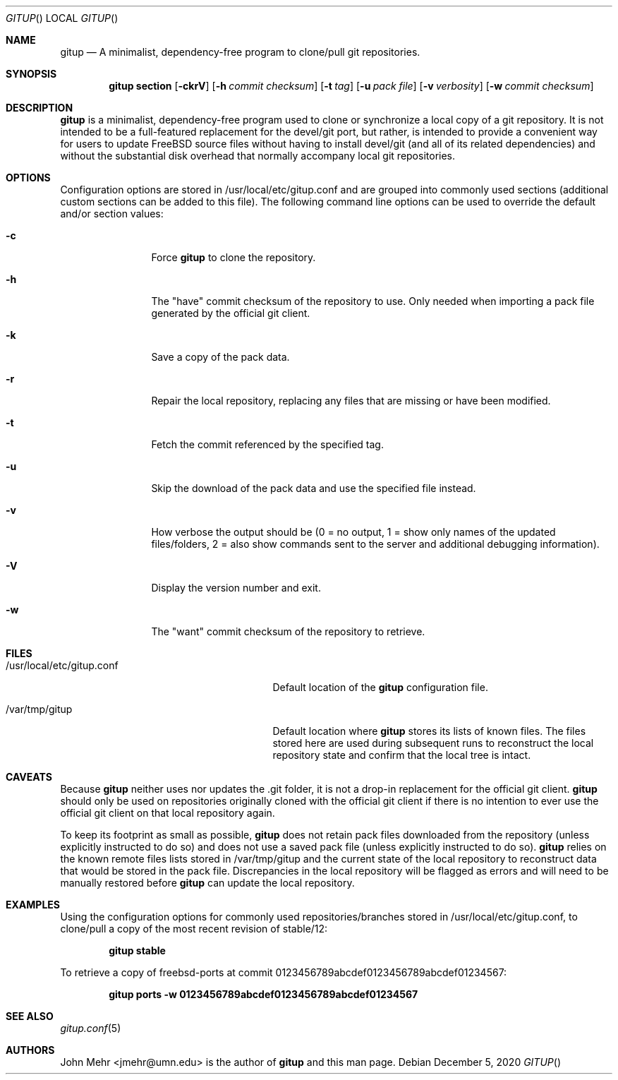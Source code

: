 .\" Copyright (c) 2012-2020, John Mehr <jmehr@umn.edu>
.\" All rights reserved.
.\"
.\" Redistribution and use in source and binary forms, with or without
.\" modification, are permitted provided that the following conditions
.\" are met:
.\" 1. Redistributions of source code must retain the above copyright
.\"    notice, this list of conditions and the following disclaimer.
.\" 2. Redistributions in binary form must reproduce the above copyright
.\"    notice, this list of conditions and the following disclaimer in the
.\"    documentation and/or other materials provided with the distribution.
.\"
.\" THIS SOFTWARE IS PROVIDED BY THE AUTHOR AND CONTRIBUTORS ``AS IS'' AND
.\" ANY EXPRESS OR IMPLIED WARRANTIES, INCLUDING, BUT NOT LIMITED TO, THE
.\" IMPLIED WARRANTIES OF MERCHANTABILITY AND FITNESS FOR A PARTICULAR PURPOSE
.\" ARE DISCLAIMED.  IN NO EVENT SHALL THE AUTHOR OR CONTRIBUTORS BE LIABLE
.\" FOR ANY DIRECT, INDIRECT, INCIDENTAL, SPECIAL, EXEMPLARY, OR CONSEQUENTIAL
.\" DAMAGES (INCLUDING, BUT NOT LIMITED TO, PROCUREMENT OF SUBSTITUTE GOODS
.\" OR SERVICES; LOSS OF USE, DATA, OR PROFITS; OR BUSINESS INTERRUPTION)
.\" HOWEVER CAUSED AND ON ANY THEORY OF LIABILITY, WHETHER IN CONTRACT, STRICT
.\" LIABILITY, OR TORT (INCLUDING NEGLIGENCE OR OTHERWISE) ARISING IN ANY WAY
.\" OUT OF THE USE OF THIS SOFTWARE, EVEN IF ADVISED OF THE POSSIBILITY OF
.\" SUCH DAMAGE.
.\"
.\" $FreeBSD$
.\"
.Dd December 5, 2020
.Dt GITUP
.Os
.Sh NAME
.Nm gitup
.Nd A minimalist, dependency-free program to clone/pull git repositories.
.Sh SYNOPSIS
.Nm
.Cm section
.Op Fl ckrV
.Op Fl h Ar commit checksum
.Op Fl t Ar tag
.Op Fl u Ar pack file
.Op Fl v Ar verbosity
.Op Fl w Ar commit checksum
.Sh DESCRIPTION
.Nm
is a minimalist, dependency-free program used to clone or synchronize a local
copy of a git repository.
It is not intended to be a full-featured replacement for the devel/git port,
but rather, is intended to provide a convenient way for users to update FreeBSD
source files without having to install devel/git (and all of its related
dependencies) and without the substantial disk overhead that normally accompany
local git repositories.
.Sh OPTIONS
Configuration options are stored in /usr/local/etc/gitup.conf and are grouped
into commonly used sections (additional custom sections can be added to this
file).
The following command line options can be used to override the default and/or
section values:
.Bl -tag -width Fl
.It Fl c
Force
.Nm
to clone the repository.
.It Fl h
The "have" commit checksum of the repository to use.
Only needed when importing a pack file generated by the official git client.
.It Fl k
Save a copy of the pack data.
.It Fl r
Repair the local repository, replacing any files that are missing or have been
modified.
.It Fl t
Fetch the commit referenced by the specified tag.
.It Fl u
Skip the download of the pack data and use the specified file instead.
.It Fl v
How verbose the output should be (0 = no output, 1 = show only names of the
updated files/folders, 2 = also show commands sent to the server and additional
debugging information).
.It Fl V
Display the version number and exit.
.It Fl w
The "want" commit checksum of the repository to retrieve.
.El
.Sh FILES
.Bl -tag -width "/usr/local/etc/gitup.conf"
.It /usr/local/etc/gitup.conf
Default location of the
.Nm
configuration file.
.It /var/tmp/gitup
Default location where
.Nm
stores its lists of known files.
The files stored here are used during subsequent runs to reconstruct the local
repository state and confirm that the local tree is intact.
.El
.Sh CAVEATS
Because
.Nm
neither uses nor updates the .git folder, it is not a drop-in replacement for
the official git client.
.Nm
should only be used on repositories originally cloned with the official git
client if there is no intention to ever use the official git client on that
local repository again.
.Pp
To keep its footprint as small as possible,
.Nm
does not retain pack files downloaded from the repository (unless explicitly
instructed to do so) and does not use a saved pack file (unless explicitly
instructed to do so).
.Nm
relies on the known remote files lists stored in /var/tmp/gitup and the current
state of the local repository to reconstruct data that would be stored in the
pack file.
Discrepancies in the local repository will be flagged as errors and will need
to be manually restored before
.Nm
can update the local repository.
.Sh EXAMPLES
Using the configuration options for commonly used repositories/branches stored
in /usr/local/etc/gitup.conf, to clone/pull a copy of the most recent revision
of stable/12:
.Pp
.Dl "gitup stable"
.Pp
To retrieve a copy of freebsd-ports at
commit 0123456789abcdef0123456789abcdef01234567:
.Pp
.Dl "gitup ports -w 0123456789abcdef0123456789abcdef01234567"
.Sh SEE ALSO
.Xr gitup.conf 5
.Sh AUTHORS
John Mehr <jmehr@umn.edu> is the author of
.Nm
and this man page.
